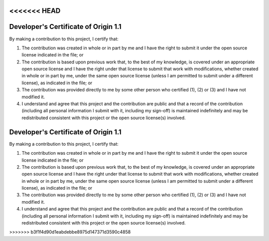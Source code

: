 <<<<<<< HEAD
#####################################
Developer's Certificate of Origin 1.1
#####################################

By making a contribution to this project, I certify that:

(1)	The contribution was created in whole or in part by me and I
	have the right to submit it under the open source license
	indicated in the file; or

(2)	The contribution is based upon previous work that, to the best
	of my knowledge, is covered under an appropriate open source
	license and I have the right under that license to submit that
	work with modifications, whether created in whole or in part
	by me, under the same open source license (unless I am
	permitted to submit under a different license), as indicated
	in the file; or

(3)	The contribution was provided directly to me by some other
	person who certified (1), (2) or (3) and I have not modified
	it.

(4)	I understand and agree that this project and the contribution
	are public and that a record of the contribution (including all
	personal information I submit with it, including my sign-off) is
	maintained indefinitely and may be redistributed consistent with
	this project or the open source license(s) involved.
=======
#####################################
Developer's Certificate of Origin 1.1
#####################################

By making a contribution to this project, I certify that:

(1)	The contribution was created in whole or in part by me and I
	have the right to submit it under the open source license
	indicated in the file; or

(2)	The contribution is based upon previous work that, to the best
	of my knowledge, is covered under an appropriate open source
	license and I have the right under that license to submit that
	work with modifications, whether created in whole or in part
	by me, under the same open source license (unless I am
	permitted to submit under a different license), as indicated
	in the file; or

(3)	The contribution was provided directly to me by some other
	person who certified (1), (2) or (3) and I have not modified
	it.

(4)	I understand and agree that this project and the contribution
	are public and that a record of the contribution (including all
	personal information I submit with it, including my sign-off) is
	maintained indefinitely and may be redistributed consistent with
	this project or the open source license(s) involved.
>>>>>>> b3f1f4d90d1eabdebbe8975d147371d3590c4858
